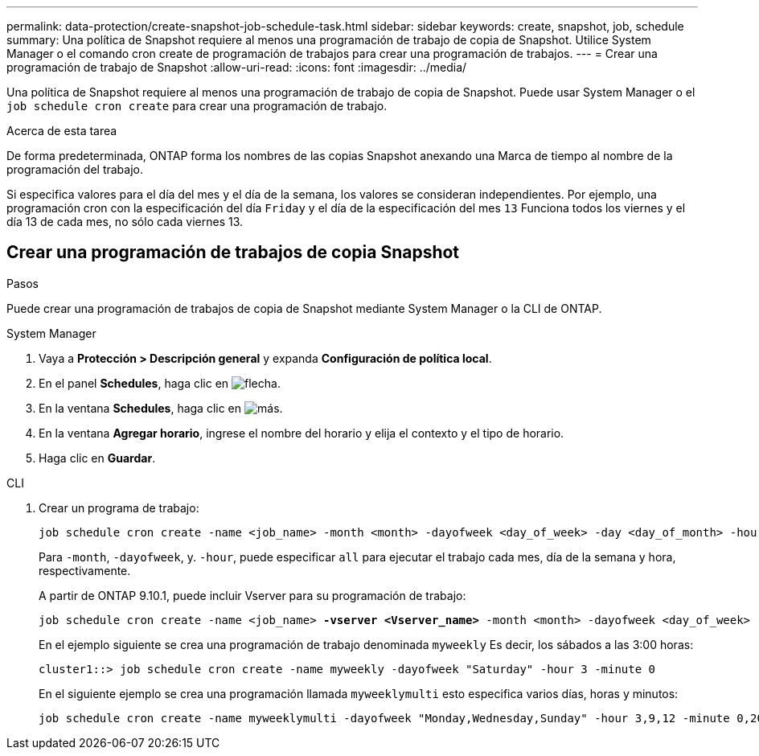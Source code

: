 ---
permalink: data-protection/create-snapshot-job-schedule-task.html 
sidebar: sidebar 
keywords: create, snapshot, job, schedule 
summary: Una política de Snapshot requiere al menos una programación de trabajo de copia de Snapshot. Utilice System Manager o el comando cron create de programación de trabajos para crear una programación de trabajos. 
---
= Crear una programación de trabajo de Snapshot
:allow-uri-read: 
:icons: font
:imagesdir: ../media/


[role="lead"]
Una política de Snapshot requiere al menos una programación de trabajo de copia de Snapshot. Puede usar System Manager o el `job schedule cron create` para crear una programación de trabajo.

.Acerca de esta tarea
De forma predeterminada, ONTAP forma los nombres de las copias Snapshot anexando una Marca de tiempo al nombre de la programación del trabajo.

Si especifica valores para el día del mes y el día de la semana, los valores se consideran independientes. Por ejemplo, una programación cron con la especificación del día `Friday` y el día de la especificación del mes `13` Funciona todos los viernes y el día 13 de cada mes, no sólo cada viernes 13.



== Crear una programación de trabajos de copia Snapshot

.Pasos
Puede crear una programación de trabajos de copia de Snapshot mediante System Manager o la CLI de ONTAP.

[role="tabbed-block"]
====
.System Manager
--
. Vaya a *Protección > Descripción general* y expanda *Configuración de política local*.
. En el panel *Schedules*, haga clic en image:icon_arrow.gif["flecha"].
. En la ventana *Schedules*, haga clic en image:icon_add.gif["más"].
. En la ventana *Agregar horario*, ingrese el nombre del horario y elija el contexto y el tipo de horario.
. Haga clic en *Guardar*.


--
.CLI
--
. Crear un programa de trabajo:
+
[source, cli]
----
job schedule cron create -name <job_name> -month <month> -dayofweek <day_of_week> -day <day_of_month> -hour <hour> -minute <minute>
----
+
Para `-month`, `-dayofweek`, y. `-hour`, puede especificar `all` para ejecutar el trabajo cada mes, día de la semana y hora, respectivamente.

+
A partir de ONTAP 9.10.1, puede incluir Vserver para su programación de trabajo:

+
[listing, subs="+quotes"]
----
job schedule cron create -name <job_name> *-vserver <Vserver_name>* -month <month> -dayofweek <day_of_week> -day <day_of_month> -hour <hour> -minute <minute>
----
+
En el ejemplo siguiente se crea una programación de trabajo denominada `myweekly` Es decir, los sábados a las 3:00 horas:

+
[listing]
----
cluster1::> job schedule cron create -name myweekly -dayofweek "Saturday" -hour 3 -minute 0
----
+
En el siguiente ejemplo se crea una programación llamada `myweeklymulti` esto especifica varios días, horas y minutos:

+
[listing]
----
job schedule cron create -name myweeklymulti -dayofweek "Monday,Wednesday,Sunday" -hour 3,9,12 -minute 0,20,50
----


--
====